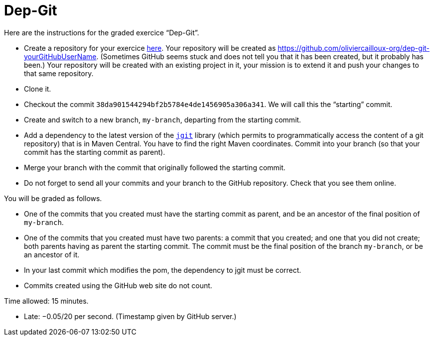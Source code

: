 = Dep-Git

Here are the instructions for the graded exercice “Dep-Git”.

* Create a repository for your exercice https://classroom.github.com/a/yQP0a7An[here]. Your repository will be created as https://github.com/oliviercailloux-org/dep-git-yourGitHubUserName. (Sometimes GitHub seems stuck and does not tell you that it has been created, but it probably has been.) Your repository will be created with an existing project in it, your mission is to extend it and push your changes to that same repository.
* Clone it.
* Checkout the commit `38da901544294bf2b5784e4de1456905a306a341`. We will call this the “starting” commit.
* Create and switch to a new branch, `my-branch`, departing from the starting commit.
* Add a dependency to the latest version of the https://www.eclipse.org/jgit/[`jgit`] library (which permits to programmatically access the content of a git repository) that is in Maven Central. You have to find the right Maven coordinates. Commit into your branch (so that your commit has the starting commit as parent).
* Merge your branch with the commit that originally followed the starting commit.
* Do not forget to send all your commits and your branch to the GitHub repository. Check that you see them online.

You will be graded as follows.

* One of the commits that you created must have the starting commit as parent, and be an ancestor of the final position of `my-branch`.
* One of the commits that you created must have two parents: a commit that you created; and one that you did not create; both parents having as parent the starting commit. The commit must be the final position of the branch `my-branch`, or be an ancestor of it.
* In your last commit which modifies the pom, the dependency to jgit must be correct.
* Commits created using the GitHub web site do not count.

Time allowed: 15 minutes.

* Late: −0.05/20 per second. (Timestamp given by GitHub server.)

